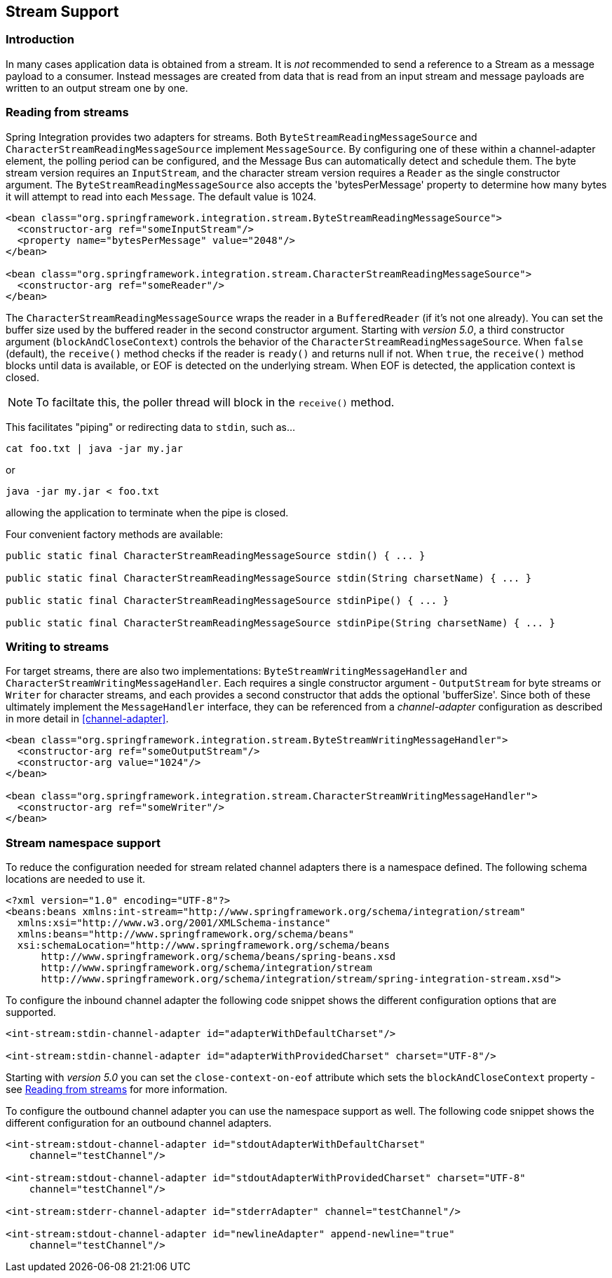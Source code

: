 [[stream]]
== Stream Support

[[stream-intro]]
=== Introduction

In many cases application data is obtained from a stream.
It is _not_ recommended to send a reference to a Stream as a message payload to a consumer.
Instead messages are created from data that is read from an input stream and message payloads are written to an output stream one by one.

[[stream-reading]]
=== Reading from streams

Spring Integration provides two adapters for streams.
Both `ByteStreamReadingMessageSource` and `CharacterStreamReadingMessageSource` implement `MessageSource`.
By configuring one of these within a channel-adapter element, the polling period can be configured, and the Message Bus can automatically detect and schedule them.
The byte stream version requires an `InputStream`, and the character stream version requires a `Reader` as the single constructor argument.
The `ByteStreamReadingMessageSource` also accepts the 'bytesPerMessage' property to determine how many bytes it will attempt to read into each `Message`.
The default value is 1024.

[source,xml]
----
<bean class="org.springframework.integration.stream.ByteStreamReadingMessageSource">
  <constructor-arg ref="someInputStream"/>
  <property name="bytesPerMessage" value="2048"/>
</bean>

<bean class="org.springframework.integration.stream.CharacterStreamReadingMessageSource">
  <constructor-arg ref="someReader"/>
</bean>
----

The `CharacterStreamReadingMessageSource` wraps the reader in a `BufferedReader` (if it's not one already).
You can set the buffer size used by the buffered reader in the second constructor argument.
Starting with _version 5.0_, a third constructor argument (`blockAndCloseContext`) controls the behavior of the `CharacterStreamReadingMessageSource`.
When `false` (default), the `receive()` method checks if the reader is `ready()` and returns null if not.
When `true`, the `receive()` method blocks until data is available, or EOF is detected on the underlying stream.
When EOF is detected, the application context is closed.

NOTE: To faciltate this, the poller thread will block in the `receive()` method.

This facilitates "piping" or redirecting data to `stdin`, such as...

[source]
----
cat foo.txt | java -jar my.jar
----

or

[source]
----
java -jar my.jar < foo.txt
----

allowing the application to terminate when the pipe is closed.

Four convenient factory methods are available:

[source, java]
----
public static final CharacterStreamReadingMessageSource stdin() { ... }

public static final CharacterStreamReadingMessageSource stdin(String charsetName) { ... }

public static final CharacterStreamReadingMessageSource stdinPipe() { ... }

public static final CharacterStreamReadingMessageSource stdinPipe(String charsetName) { ... }
----

[[stream-writing]]
=== Writing to streams

For target streams, there are also two implementations: `ByteStreamWritingMessageHandler` and `CharacterStreamWritingMessageHandler`.
Each requires a single constructor argument - `OutputStream` for byte streams or `Writer` for character streams, and each provides a second constructor that adds the optional 'bufferSize'.
Since both of these ultimately implement the `MessageHandler` interface, they can be referenced from a _channel-adapter_ configuration as described in more detail in <<channel-adapter>>.

[source,xml]
----
<bean class="org.springframework.integration.stream.ByteStreamWritingMessageHandler">
  <constructor-arg ref="someOutputStream"/>
  <constructor-arg value="1024"/>
</bean>

<bean class="org.springframework.integration.stream.CharacterStreamWritingMessageHandler">
  <constructor-arg ref="someWriter"/>
</bean>

----

[[stream-namespace]]
=== Stream namespace support

To reduce the configuration needed for stream related channel adapters there is a namespace defined.
The following schema locations are needed to use it.

[source,xml]
----
<?xml version="1.0" encoding="UTF-8"?>
<beans:beans xmlns:int-stream="http://www.springframework.org/schema/integration/stream"
  xmlns:xsi="http://www.w3.org/2001/XMLSchema-instance"
  xmlns:beans="http://www.springframework.org/schema/beans"
  xsi:schemaLocation="http://www.springframework.org/schema/beans
      http://www.springframework.org/schema/beans/spring-beans.xsd
      http://www.springframework.org/schema/integration/stream
      http://www.springframework.org/schema/integration/stream/spring-integration-stream.xsd">
----

To configure the inbound channel adapter the following code snippet shows the different configuration options that are supported.

[source,xml]
----
<int-stream:stdin-channel-adapter id="adapterWithDefaultCharset"/>

<int-stream:stdin-channel-adapter id="adapterWithProvidedCharset" charset="UTF-8"/>
----

Starting with _version 5.0_ you can set the `close-context-on-eof` attribute which sets the `blockAndCloseContext` property - see <<stream-reading>> for more information.

To configure the outbound channel adapter you can use the namespace support as well.
The following code snippet shows the different configuration for an outbound channel adapters.

[source,xml]
----
<int-stream:stdout-channel-adapter id="stdoutAdapterWithDefaultCharset"
    channel="testChannel"/>

<int-stream:stdout-channel-adapter id="stdoutAdapterWithProvidedCharset" charset="UTF-8"
    channel="testChannel"/>

<int-stream:stderr-channel-adapter id="stderrAdapter" channel="testChannel"/>

<int-stream:stdout-channel-adapter id="newlineAdapter" append-newline="true"
    channel="testChannel"/>
----
